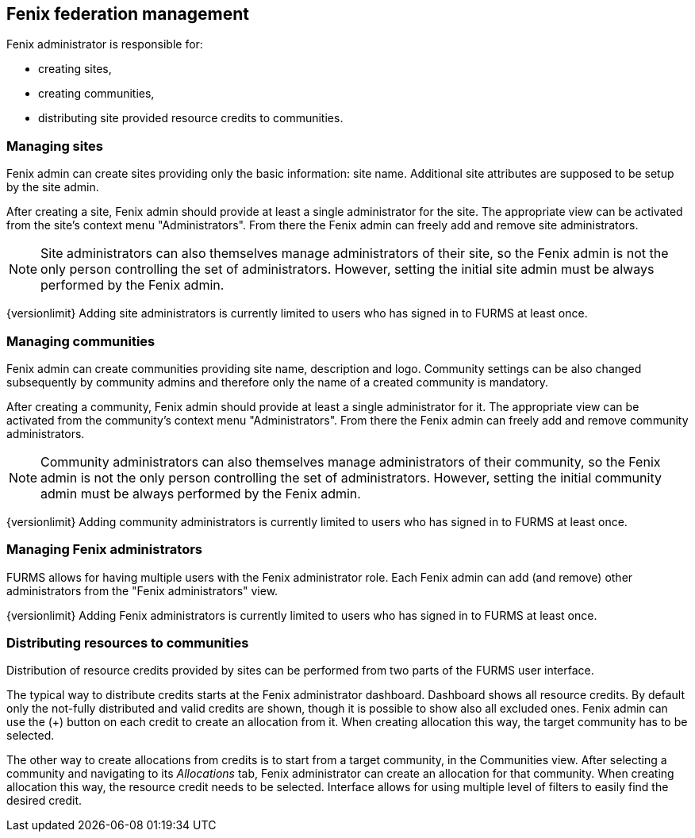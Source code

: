 == Fenix federation management

Fenix administrator is responsible for:

* creating sites,
* creating communities,
* distributing site provided resource credits to communities.

=== Managing sites

Fenix admin can create sites providing only the basic information: site name. Additional site attributes are supposed to be setup by the site admin.

After creating a site, Fenix admin should provide at least a single administrator for the site. The appropriate view can be activated from the site's context menu "Administrators". From there the Fenix admin can freely add and remove site administrators. 

NOTE: Site administrators can also themselves manage administrators of their site, so the Fenix admin is not the only person controlling the set of administrators. However, setting the initial site admin must be always performed by the Fenix admin.

{versionlimit} Adding site administrators is currently limited to users who has signed in to FURMS at least once.

=== Managing communities

Fenix admin can create communities providing site name, description and logo. Community settings can be also changed subsequently by community admins and therefore only the name of a created community is mandatory.

After creating a community, Fenix admin should provide at least a single administrator for it. The appropriate view can be activated from the community's context menu "Administrators". From there the Fenix admin can freely add and remove community administrators. 

NOTE: Community administrators can also themselves manage administrators of their community, so the Fenix admin is not the only person controlling the set of administrators. However, setting the initial community admin must be always performed by the Fenix admin.

{versionlimit} Adding community administrators is currently limited to users who has signed in to FURMS at least once.

=== Managing Fenix administrators

FURMS allows for having multiple users with the Fenix administrator role. Each Fenix admin can add (and remove) other administrators from the "Fenix administrators" view. 

{versionlimit} Adding Fenix administrators is currently limited to users who has signed in to FURMS at least once.


=== Distributing resources to communities

Distribution of resource credits provided by sites can be performed from two parts of the FURMS user interface. 

The typical way to distribute credits starts at the Fenix administrator dashboard. Dashboard shows all resource credits. By default only the not-fully distributed and valid credits are shown, though it is possible to show also all excluded ones. Fenix admin can use the (+) button on each credit to create an allocation from it. When creating allocation this way, the target community has to be selected.

The other way to create allocations from credits is to start from a target community, in the Communities view. After selecting a community and navigating to its _Allocations_ tab, Fenix administrator can create an allocation for that community. When creating allocation this way, the resource credit needs to be selected. Interface allows for using multiple level of filters to easily find the desired credit.    


